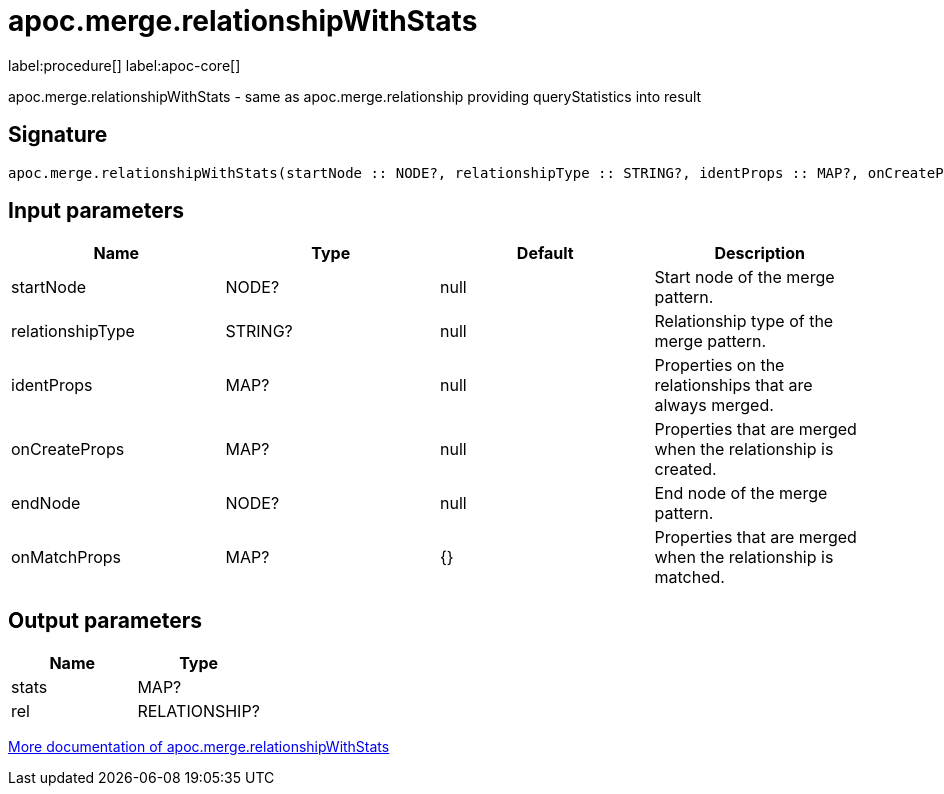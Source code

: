 ////
This file is generated by DocsTest, so don't change it!
////

= apoc.merge.relationshipWithStats
:page-custom-canonical: https://neo4j.com/docs/apoc/current/overview/apoc.merge/apoc.merge.relationshipWithStats/
:description: This section contains reference documentation for the apoc.merge.relationshipWithStats procedure.

label:procedure[] label:apoc-core[]

[.emphasis]
apoc.merge.relationshipWithStats - same as apoc.merge.relationship providing queryStatistics into result

== Signature

[source]
----
apoc.merge.relationshipWithStats(startNode :: NODE?, relationshipType :: STRING?, identProps :: MAP?, onCreateProps :: MAP?, endNode :: NODE?, onMatchProps = {} :: MAP?) :: (stats :: MAP?, rel :: RELATIONSHIP?)
----

== Input parameters
[.procedures, opts=header]
|===
| Name | Type | Default | Description
| startNode | NODE? | null | Start node of the merge pattern.
| relationshipType | STRING? | null | Relationship type of the merge pattern.
| identProps | MAP? | null | Properties on the relationships that are always merged.
| onCreateProps | MAP? | null | Properties that are merged when the relationship is created.
| endNode | NODE? | null | End node of the merge pattern.
| onMatchProps | MAP? | {} | Properties that are merged when the relationship is matched.
|===

== Output parameters
[.procedures, opts=header]
|===
| Name | Type 
|stats|MAP?
|rel|RELATIONSHIP?
|===

xref::graph-updates/data-creation.adoc[More documentation of apoc.merge.relationshipWithStats,role=more information]

